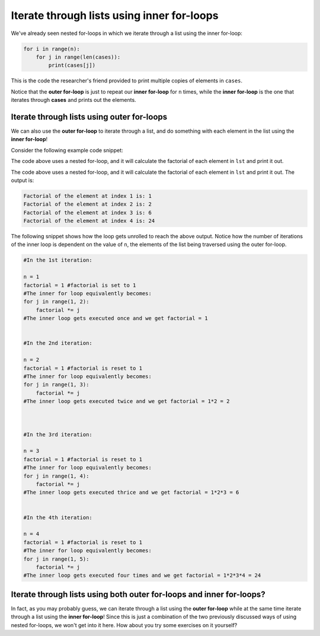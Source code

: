 Iterate through lists using inner for-loops
===========================================

We've already seen nested for-loops in which we iterate through a list using the inner for-loop:

.. code-block::

    for i in range(n):
        for j in range(len(cases)):
            print(cases[j])

This is the code the researcher's friend provided to print multiple copies of elements in ``cases``.

Notice that the **outer for-loop** is just to repeat our **inner for-loop** for ``n`` times, while the **inner for-loop** is the one that iterates through **cases** and prints out the elements.

Iterate through lists using outer for-loops
-------------------------------------------

We can also use the **outer for-loop** to iterate through a list, and do something with each element in the list using the **inner for-loop**!

Consider the following example code snippet:

.. runner::

    lst = [1, 2, 3, 4]
    for n in lst:
        factorial = 1
        for j in range(1, n + 1):
            factorial *= j
        print('Factorial of the element at index ' + str(n) + ' is: ' + str(factorial))

The code above uses a nested for-loop, and it will calculate the factorial of each element in ``lst`` and print it out.

The code above uses a nested for-loop, and it will calculate the factorial of each element in ``lst`` and print it out. The output is:

.. code-block::

    Factorial of the element at index 1 is: 1
    Factorial of the element at index 2 is: 2
    Factorial of the element at index 3 is: 6
    Factorial of the element at index 4 is: 24

The following snippet shows how the loop gets unrolled to reach the above output. Notice how the number of iterations of the inner loop is dependent on the value of ``n``, the elements of the list being traversed using the outer for-loop.

.. code-block::

    #In the 1st iteration:

    n = 1
    factorial = 1 #factorial is set to 1
    #The inner for loop equivalently becomes:
    for j in range(1, 2):
        factorial *= j
    #The inner loop gets executed once and we get factorial = 1


    #In the 2nd iteration:

    n = 2
    factorial = 1 #factorial is reset to 1
    #The inner for loop equivalently becomes:
    for j in range(1, 3):
        factorial *= j
    #The inner loop gets executed twice and we get factorial = 1*2 = 2



    #In the 3rd iteration:

    n = 3
    factorial = 1 #factorial is reset to 1
    #The inner for loop equivalently becomes:
    for j in range(1, 4):
        factorial *= j
    #The inner loop gets executed thrice and we get factorial = 1*2*3 = 6


    #In the 4th iteration:

    n = 4
    factorial = 1 #factorial is reset to 1
    #The inner for loop equivalently becomes:
    for j in range(1, 5):
        factorial *= j
    #The inner loop gets executed four times and we get factorial = 1*2*3*4 = 24

Iterate through lists using both outer for-loops and inner for-loops?
---------------------------------------------------------------------

In fact, as you may probably guess, we can iterate through a list using the **outer for-loop** while at the same time iterate through a list using the **inner for-loop**! Since this is just a combination of the two previously discussed ways of using nested for-loops, we won't get into it here. How about you try some exercises on it yourself?